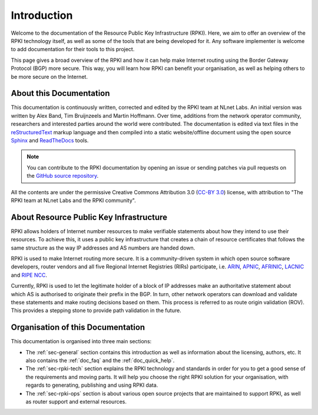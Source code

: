 .. index:: ! Introduction

.. _doc_about_intro:

Introduction
============

Welcome to the documentation of the Resource Public Key Infrastructure (RPKI).
Here, we aim to offer an overview of the RPKI technology itself, as well as some
of the tools that are being developed for it. Any software implementer is welcome
to add documentation for their tools to this project.

This page gives a broad overview of the RPKI and how it can help make Internet
routing using the Border Gateway Protocol (BGP) more secure. This way, you will
learn how RPKI can benefit your organisation, as well as helping others to be
more secure on the Internet.

About this Documentation
------------------------

This documentation is continuously written, corrected and edited by the RPKI
team at NLnet Labs. An initial version was written by Alex Band, Tim Bruijnzeels
and Martin Hoffmann. Over time, additions from the network operator community,
researchers and interested parties around the world were contributed. The
documentation is edited via text files in the `reStructuredText
<http://www.sphinx-doc.org/en/stable/rest.html>`_ markup language and then
compiled into a static website/offline document using the open source `Sphinx
<http://www.sphinx-doc.org>`_  and `ReadTheDocs <https://readthedocs.org/>`_
tools.

.. note:: You can contribute to the RPKI documentation by opening an issue
          or sending patches via pull requests on the `GitHub
          source repository <https://github.com/NLnetLabs/rpki-doc>`_.

All the contents are under the permissive Creative Commons Attribution 3.0
(`CC-BY 3.0 <https://creativecommons.org/licenses/by/3.0/>`_) license, with
attribution to "The RPKI team at NLnet Labs and the RPKI community".

About Resource Public Key Infrastructure
----------------------------------------

RPKI allows holders of Internet number resources to make verifiable statements
about how they intend to use their resources. To achieve this, it uses a public
key infrastructure that creates a chain of resource certificates that follows
the same structure as the way IP addresses and AS numbers are handed down.

RPKI is used to make Internet routing more secure. It is a community-driven
system in which open source software developers, router vendors and all five
Regional Internet Registries (RIRs) participate, i.e. `ARIN
<https://www.arin.net/resources/rpki/>`_, `APNIC
<https://www.apnic.net/community/security/resource-certification/>`_, `AFRINIC
<https://www.afrinic.net/resource-certification>`_, `LACNIC
<https://www.lacnic.net/640/2/lacnic/general-information-resource-certification-system-rpki>`_
and `RIPE NCC
<https://www.ripe.net/manage-ips-and-asns/resource-management/certification/>`_.

Currently, RPKI is used to let the legitimate holder of a block of IP addresses
make an authoritative statement about which AS is authorised to originate their
prefix in the BGP. In turn, other network operators can download and validate
these statements and make routing decisions based on them. This process is
referred to as route origin validation (ROV). This provides a stepping stone to
provide path validation in the future.

Organisation of this Documentation
----------------------------------

This documentation is organised into three main sections:

- The :ref:`sec-general` section contains this introduction as well as
  information about the licensing, authors, etc. It also contains the
  :ref:`doc_faq` and the :ref:`doc_quick_help`.
- The :ref:`sec-rpki-tech` section explains the RPKI technology and standards in
  order for you to get a good sense of the requirements and moving parts. It
  will help you choose the right RPKI solution for your organisation, with
  regards to generating, publishing and using RPKI data.
- The :ref:`sec-rpki-ops` section is about various open source projects that
  are maintained to support RPKI, as well as router support and external
  resources.
